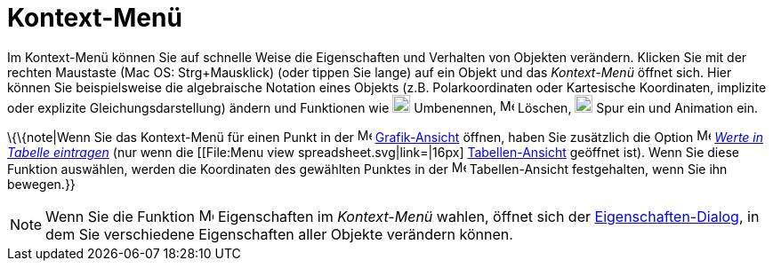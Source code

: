 = Kontext-Menü
:page-en: Context_Menu
ifdef::env-github[:imagesdir: /de/modules/ROOT/assets/images]

Im Kontext-Menü können Sie auf schnelle Weise die Eigenschaften und Verhalten von Objekten verändern. Klicken Sie mit
der rechten Maustaste (Mac OS: Strg+Mausklick) (oder tippen Sie lange) auf ein Objekt und das _Kontext-Menü_ öffnet
sich. Hier können Sie beispielsweise die algebraische Notation eines Objekts (z.B. Polarkoordinaten oder Kartesische
Koordinaten, implizite oder explizite Gleichungsdarstellung) ändern und Funktionen wie
image:20px-Menu-edit-rename.svg.png[Menu-edit-rename.svg,width=20,height=20] Umbenennen,
image:16px-Menu-edit-delete.svg.png[Menu-edit-delete.svg,width=16,height=16] Löschen,
image:20px-Menu-trace-on.svg.png[Menu-trace-on.svg,width=20,height=20] Spur ein und Animation ein.

\{\{note|Wenn Sie das Kontext-Menü für einen Punkt in der image:16px-Menu_view_graphics.svg.png[Menu view
graphics.svg,width=16,height=16] xref:/Grafik_Ansicht.adoc[Grafik-Ansicht] öffnen, haben Sie zusätzlich die Option
image:16px-Menu-record-to-spreadsheet.svg.png[Menu-record-to-spreadsheet.svg,width=16,height=16]
xref:/tools/Werte_in_Tabelle_eintragen.adoc[_Werte in Tabelle eintragen_] (nur wenn die [[File:Menu view
spreadsheet.svg|link=|16px] xref:/Tabellen_Ansicht.adoc[Tabellen-Ansicht] geöffnet ist). Wenn Sie diese Funktion
auswählen, werden die Koordinaten des gewählten Punktes in der image:16px-Menu_view_spreadsheet.svg.png[Menu view
spreadsheet.svg,width=16,height=16] Tabellen-Ansicht festgehalten, wenn Sie ihn bewegen.}}

[NOTE]
====

Wenn Sie die Funktion image:17px-Menu-options.svg.png[Menu-options.svg,width=17,height=17] Eigenschaften im
_Kontext-Menü_ wahlen, öffnet sich der xref:/Eigenschaften_Dialog.adoc[Eigenschaften-Dialog], in dem Sie verschiedene
Eigenschaften aller Objekte verändern können.

====

